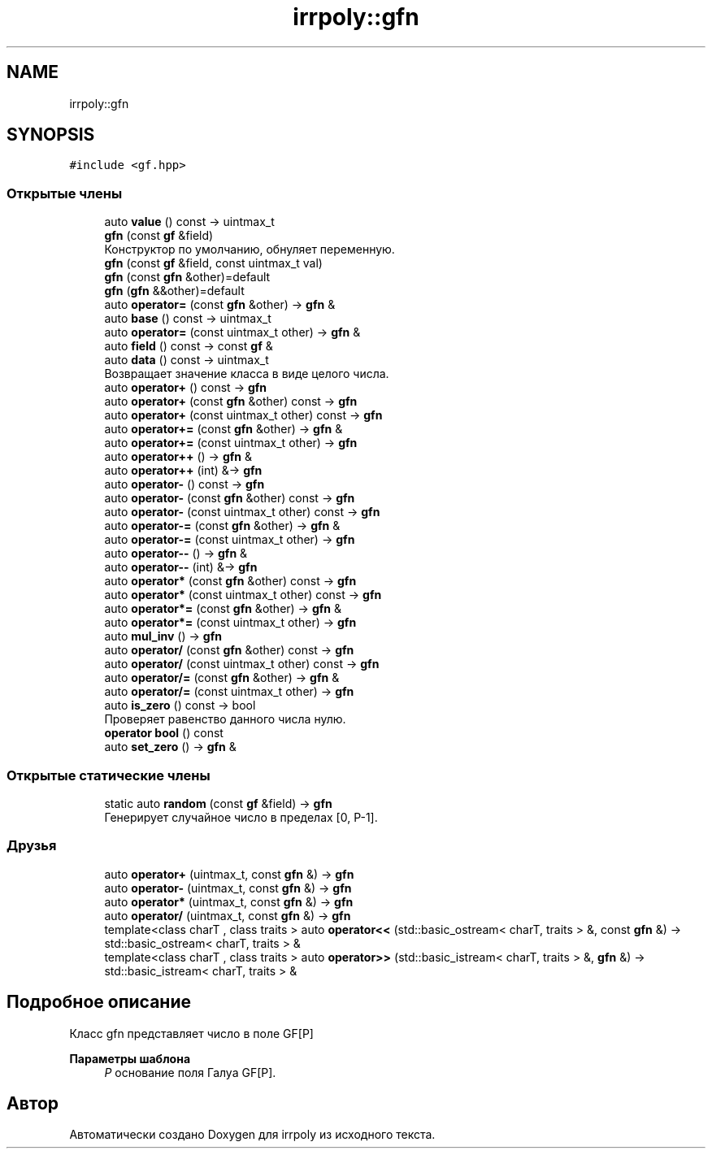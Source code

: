 .TH "irrpoly::gfn" 3 "Пн 27 Апр 2020" "Version 2.0.0" "irrpoly" \" -*- nroff -*-
.ad l
.nh
.SH NAME
irrpoly::gfn
.SH SYNOPSIS
.br
.PP
.PP
\fC#include <gf\&.hpp>\fP
.SS "Открытые члены"

.in +1c
.ti -1c
.RI "auto \fBvalue\fP () const \-> uintmax_t"
.br
.ti -1c
.RI "\fBgfn\fP (const \fBgf\fP &field)"
.br
.RI "Конструктор по умолчанию, обнуляет переменную\&. "
.ti -1c
.RI "\fBgfn\fP (const \fBgf\fP &field, const uintmax_t val)"
.br
.ti -1c
.RI "\fBgfn\fP (const \fBgfn\fP &other)=default"
.br
.ti -1c
.RI "\fBgfn\fP (\fBgfn\fP &&other)=default"
.br
.ti -1c
.RI "auto \fBoperator=\fP (const \fBgfn\fP &other) \-> \fBgfn\fP &"
.br
.ti -1c
.RI "auto \fBbase\fP () const \-> uintmax_t"
.br
.ti -1c
.RI "auto \fBoperator=\fP (const uintmax_t other) \-> \fBgfn\fP &"
.br
.ti -1c
.RI "auto \fBfield\fP () const \-> const \fBgf\fP &"
.br
.ti -1c
.RI "auto \fBdata\fP () const \-> uintmax_t"
.br
.RI "Возвращает значение класса в виде целого числа\&. "
.ti -1c
.RI "auto \fBoperator+\fP () const \-> \fBgfn\fP"
.br
.ti -1c
.RI "auto \fBoperator+\fP (const \fBgfn\fP &other) const \-> \fBgfn\fP"
.br
.ti -1c
.RI "auto \fBoperator+\fP (const uintmax_t other) const \-> \fBgfn\fP"
.br
.ti -1c
.RI "auto \fBoperator+=\fP (const \fBgfn\fP &other) \-> \fBgfn\fP &"
.br
.ti -1c
.RI "auto \fBoperator+=\fP (const uintmax_t other) \-> \fBgfn\fP"
.br
.ti -1c
.RI "auto \fBoperator++\fP () \-> \fBgfn\fP &"
.br
.ti -1c
.RI "auto \fBoperator++\fP (int) &\-> \fBgfn\fP"
.br
.ti -1c
.RI "auto \fBoperator\-\fP () const \-> \fBgfn\fP"
.br
.ti -1c
.RI "auto \fBoperator\-\fP (const \fBgfn\fP &other) const \-> \fBgfn\fP"
.br
.ti -1c
.RI "auto \fBoperator\-\fP (const uintmax_t other) const \-> \fBgfn\fP"
.br
.ti -1c
.RI "auto \fBoperator\-=\fP (const \fBgfn\fP &other) \-> \fBgfn\fP &"
.br
.ti -1c
.RI "auto \fBoperator\-=\fP (const uintmax_t other) \-> \fBgfn\fP"
.br
.ti -1c
.RI "auto \fBoperator\-\-\fP () \-> \fBgfn\fP &"
.br
.ti -1c
.RI "auto \fBoperator\-\-\fP (int) &\-> \fBgfn\fP"
.br
.ti -1c
.RI "auto \fBoperator*\fP (const \fBgfn\fP &other) const \-> \fBgfn\fP"
.br
.ti -1c
.RI "auto \fBoperator*\fP (const uintmax_t other) const \-> \fBgfn\fP"
.br
.ti -1c
.RI "auto \fBoperator*=\fP (const \fBgfn\fP &other) \-> \fBgfn\fP &"
.br
.ti -1c
.RI "auto \fBoperator*=\fP (const uintmax_t other) \-> \fBgfn\fP"
.br
.ti -1c
.RI "auto \fBmul_inv\fP () \-> \fBgfn\fP"
.br
.ti -1c
.RI "auto \fBoperator/\fP (const \fBgfn\fP &other) const \-> \fBgfn\fP"
.br
.ti -1c
.RI "auto \fBoperator/\fP (const uintmax_t other) const \-> \fBgfn\fP"
.br
.ti -1c
.RI "auto \fBoperator/=\fP (const \fBgfn\fP &other) \-> \fBgfn\fP &"
.br
.ti -1c
.RI "auto \fBoperator/=\fP (const uintmax_t other) \-> \fBgfn\fP"
.br
.ti -1c
.RI "auto \fBis_zero\fP () const \-> bool"
.br
.RI "Проверяет равенство данного числа нулю\&. "
.ti -1c
.RI "\fBoperator bool\fP () const"
.br
.ti -1c
.RI "auto \fBset_zero\fP () \-> \fBgfn\fP &"
.br
.in -1c
.SS "Открытые статические члены"

.in +1c
.ti -1c
.RI "static auto \fBrandom\fP (const \fBgf\fP &field) \-> \fBgfn\fP"
.br
.RI "Генерирует случайное число в пределах [0, P-1]\&. "
.in -1c
.SS "Друзья"

.in +1c
.ti -1c
.RI "auto \fBoperator+\fP (uintmax_t, const \fBgfn\fP &) \-> \fBgfn\fP"
.br
.ti -1c
.RI "auto \fBoperator\-\fP (uintmax_t, const \fBgfn\fP &) \-> \fBgfn\fP"
.br
.ti -1c
.RI "auto \fBoperator*\fP (uintmax_t, const \fBgfn\fP &) \-> \fBgfn\fP"
.br
.ti -1c
.RI "auto \fBoperator/\fP (uintmax_t, const \fBgfn\fP &) \-> \fBgfn\fP"
.br
.ti -1c
.RI "template<class charT , class traits > auto \fBoperator<<\fP (std::basic_ostream< charT, traits > &, const \fBgfn\fP &) \-> std::basic_ostream< charT, traits > &"
.br
.ti -1c
.RI "template<class charT , class traits > auto \fBoperator>>\fP (std::basic_istream< charT, traits > &, \fBgfn\fP &) \-> std::basic_istream< charT, traits > &"
.br
.in -1c
.SH "Подробное описание"
.PP 
Класс gfn представляет число в поле GF[P] 
.PP
\fBПараметры шаблона\fP
.RS 4
\fIP\fP основание поля Галуа GF[P]\&. 
.RE
.PP


.SH "Автор"
.PP 
Автоматически создано Doxygen для irrpoly из исходного текста\&.

